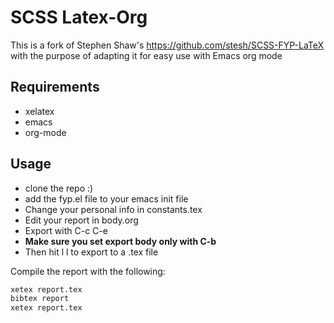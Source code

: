 
* SCSS Latex-Org
This is a fork of Stephen Shaw's
[[https://github.com/stesh/SCSS-FYP-LaTeX]] with the purpose of adapting
it for easy use with Emacs org mode

** Requirements
- xelatex
- emacs
- org-mode

** Usage
- clone the repo :)
- add the fyp.el file to your emacs init file
- Change your personal info in constants.tex
- Edit your report in body.org 
- Export with C-c C-e
- *Make sure you set export body only with C-b*
- Then hit l l to export to a .tex file

Compile the report with the following:
#+BEGIN_SRC bash
xetex report.tex
bibtex report
xetex report.tex
#+END_SRC

